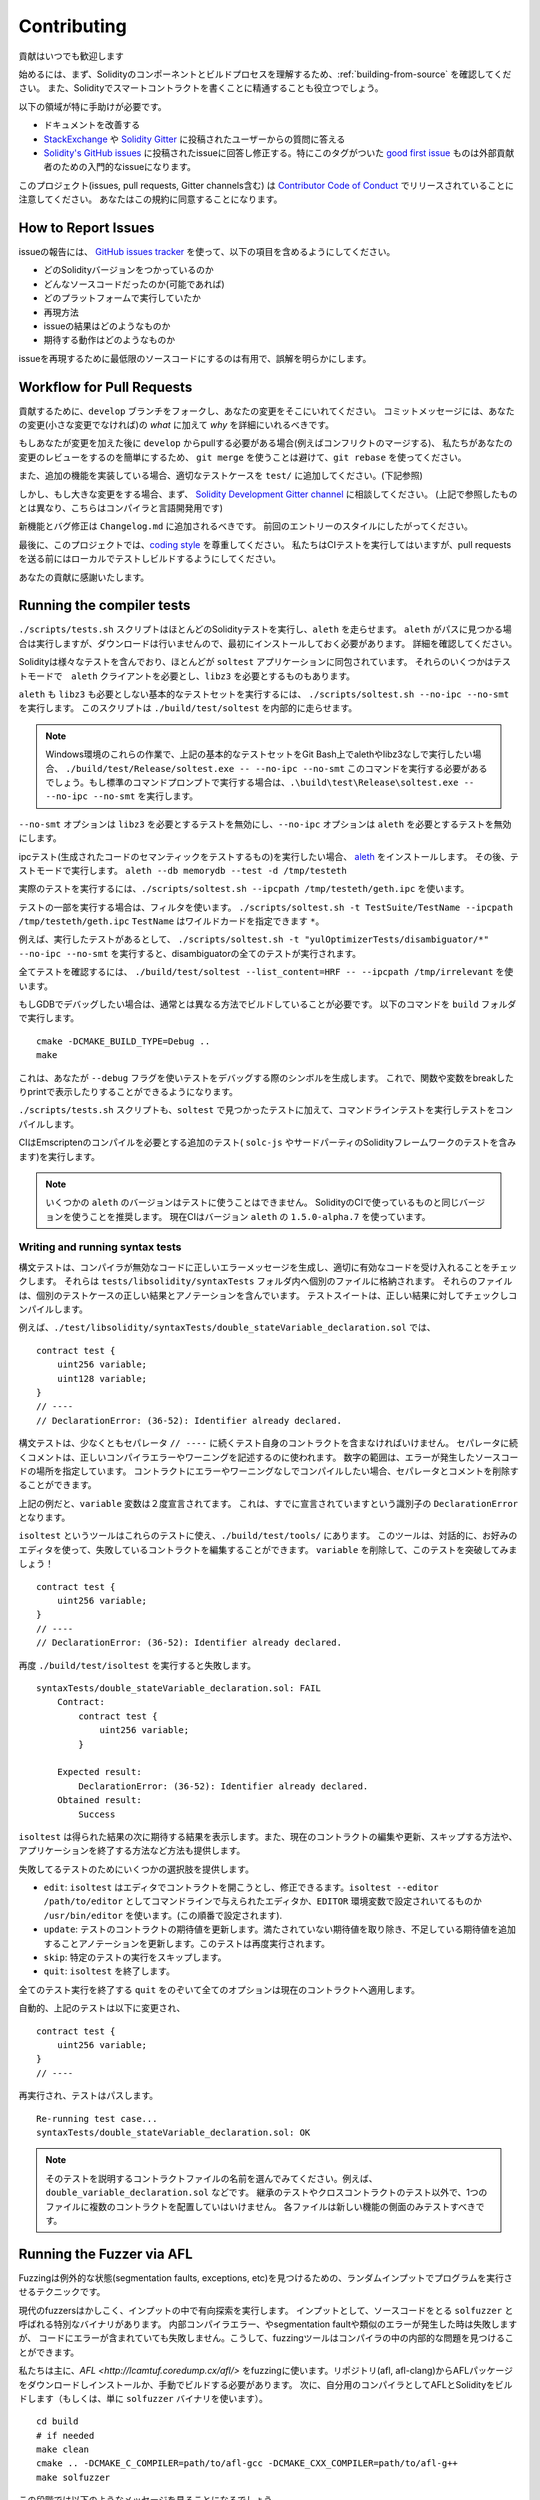 ############
Contributing
############

貢献はいつでも歓迎します

始めるには、まず、Solidityのコンポーネントとビルドプロセスを理解するため、:ref:`building-from-source` を確認してください。
また、Solidityでスマートコントラクトを書くことに精通することも役立つでしょう。

以下の領域が特に手助けが必要です。

* ドキュメントを改善する
* `StackExchange <https://ethereum.stackexchange.com>`_ や `Solidity Gitter <https://gitter.im/ethereum/solidity>`_ に投稿されたユーザーからの質問に答える
* `Solidity's GitHub issues <https://github.com/ethereum/solidity/issues>`_ に投稿されたissueに回答し修正する。特にこのタグがついた `good first issue <https://github.com/ethereum/solidity/labels/good%20first%20issue>`_ ものは外部貢献者のための入門的なissueになります。

このプロジェクト(issues, pull requests, Gitter channels含む) は `Contributor Code of Conduct <https://raw.githubusercontent.com/ethereum/solidity/develop/CODE_OF_CONDUCT.md>`_ でリリースされていることに注意してください。
あなたはこの規約に同意することになります。

How to Report Issues
====================

issueの報告には、
`GitHub issues tracker <https://github.com/ethereum/solidity/issues>`_
を使って、以下の項目を含めるようにしてください。

* どのSolidityバージョンをつかっているのか
* どんなソースコードだったのか(可能であれば)
* どのプラットフォームで実行していたか
* 再現方法
* issueの結果はどのようなものか
* 期待する動作はどのようなものか

issueを再現するために最低限のソースコードにするのは有用で、誤解を明らかにします。

Workflow for Pull Requests
==========================

貢献するために、``develop`` ブランチをフォークし、あなたの変更をそこにいれてください。
コミットメッセージには、あなたの変更(小さな変更でなければ)の *what* に加えて *why* を詳細にいれるべきです。

もしあなたが変更を加えた後に ``develop`` からpullする必要がある場合(例えばコンフリクトのマージする)、
私たちがあなたの変更のレビューをするのを簡単にするため、
``git merge`` を使うことは避けて、``git rebase`` を使ってください。

また、追加の機能を実装している場合、適切なテストケースを ``test/`` に追加してください。(下記参照)

しかし、もし大きな変更をする場合、まず、
`Solidity Development Gitter channel
<https://gitter.im/ethereum/solidity-dev>`_
に相談してください。
(上記で参照したものとは異なり、こちらはコンパイラと言語開発用です)

新機能とバグ修正は ``Changelog.md`` に追加されるべきです。
前回のエントリーのスタイルにしたがってください。

最後に、このプロジェクトでは、`coding style
<https://github.com/ethereum/solidity/blob/develop/CODING_STYLE.md>`_
を尊重してください。
私たちはCIテストを実行してはいますが、pull requestsを送る前にはローカルでテストしビルドするようにしてください。

あなたの貢献に感謝いたします。

Running the compiler tests
==========================

``./scripts/tests.sh`` スクリプトはほとんどのSolidityテストを実行し、``aleth`` を走らせます。
``aleth`` がパスに見つかる場合は実行しますが、ダウンロードは行いませんので、最初にインストールしておく必要があります。
詳細を確認してください。

Solidityは様々なテストを含んでおり、ほとんどが ``soltest`` アプリケーションに同包されています。
それらのいくつかはテストモードで　``aleth`` クライアントを必要とし、``libz3`` を必要とするものもあります。

``aleth`` も ``libz3`` も必要としない基本的なテストセットを実行するには、
``./scripts/soltest.sh --no-ipc --no-smt`` を実行します。
このスクリプトは ``./build/test/soltest`` を内部的に走らせます。

.. note ::

    Windows環境のこれらの作業で、上記の基本的なテストセットをGit Bash上でalethやlibz3なしで実行したい場合、
    ``./build/test/Release/soltest.exe -- --no-ipc --no-smt`` このコマンドを実行する必要があるでしょう。もし標準のコマンドプロンプトで実行する場合は、``.\build\test\Release\soltest.exe -- --no-ipc --no-smt`` を実行します。

``--no-smt`` オプションは ``libz3`` を必要とするテストを無効にし、``--no-ipc`` オプションは ``aleth`` を必要とするテストを無効にします。

ipcテスト(生成されたコードのセマンティックをテストするもの)を実行したい場合、
`aleth <https://github.com/ethereum/aleth/releases/download/v1.5.0-alpha.7/aleth-1.5.0-alpha.7-linux-x86_64.tar.gz>`_
をインストールします。
その後、テストモードで実行します。
``aleth --db memorydb --test -d /tmp/testeth``

実際のテストを実行するには、``./scripts/soltest.sh --ipcpath /tmp/testeth/geth.ipc`` を使います。

テストの一部を実行する場合は、フィルタを使います。
``./scripts/soltest.sh -t TestSuite/TestName --ipcpath /tmp/testeth/geth.ipc``
``TestName`` はワイルドカードを指定できます ``*``。

例えば、実行したテストがあるとして、
``./scripts/soltest.sh -t "yulOptimizerTests/disambiguator/*" --no-ipc --no-smt``
を実行すると、disambiguatorの全てのテストが実行されます。

全てテストを確認するには、
``./build/test/soltest --list_content=HRF -- --ipcpath /tmp/irrelevant``
を使います。

もしGDBでデバッグしたい場合は、通常とは異なる方法でビルドしていることが必要です。
以下のコマンドを ``build`` フォルダで実行します。

::

   cmake -DCMAKE_BUILD_TYPE=Debug ..
   make


これは、あなたが ``--debug`` フラグを使いテストをデバッグする際のシンボルを生成します。
これで、関数や変数をbreakしたりprintで表示したりすることができるようになります。

``./scripts/tests.sh`` スクリプトも、``soltest`` で見つかったテストに加えて、コマンドラインテストを実行しテストをコンパイルします。

CIはEmscriptenのコンパイルを必要とする追加のテスト( ``solc-js`` やサードパーティのSolidityフレームワークのテストを含みます)を実行します。

.. note ::

    いくつかの ``aleth`` のバージョンはテストに使うことはできません。
    SolidityのCIで使っているものと同じバージョンを使うことを推奨します。
    現在CIはバージョン ``aleth`` の ``1.5.0-alpha.7`` を使っています。

Writing and running syntax tests
--------------------------------

構文テストは、コンパイラが無効なコードに正しいエラーメッセージを生成し、適切に有効なコードを受け入れることをチェックします。
それらは ``tests/libsolidity/syntaxTests`` フォルダ内へ個別のファイルに格納されます。
それらのファイルは、個別のテストケースの正しい結果とアノテーションを含んでいます。
テストスイートは、正しい結果に対してチェックしコンパイルします。

例えば、``./test/libsolidity/syntaxTests/double_stateVariable_declaration.sol`` では、

::

    contract test {
        uint256 variable;
        uint128 variable;
    }
    // ----
    // DeclarationError: (36-52): Identifier already declared.

構文テストは、少なくともセパレータ ``// ----`` に続くテスト自身のコントラクトを含まなければいけません。
セパレータに続くコメントは、正しいコンパイラエラーやワーニングを記述するのに使われます。
数字の範囲は、エラーが発生したソースコードの場所を指定しています。
コントラクトにエラーやワーニングなしでコンパイルしたい場合、セパレータとコメントを削除することができます。

上記の例だと、``variable`` 変数は２度宣言されてます。
これは、すでに宣言されていますという識別子の ``DeclarationError`` となります。

``isoltest`` というツールはこれらのテストに使え、``./build/test/tools/`` にあります。
このツールは、対話的に、お好みのエディタを使って、失敗しているコントラクトを編集することができます。
``variable`` を削除して、このテストを突破してみましょう！

::

    contract test {
        uint256 variable;
    }
    // ----
    // DeclarationError: (36-52): Identifier already declared.

再度 ``./build/test/isoltest`` を実行すると失敗します。

::

    syntaxTests/double_stateVariable_declaration.sol: FAIL
        Contract:
            contract test {
                uint256 variable;
            }

        Expected result:
            DeclarationError: (36-52): Identifier already declared.
        Obtained result:
            Success

``isoltest`` は得られた結果の次に期待する結果を表示します。また、現在のコントラクトの編集や更新、スキップする方法や、アプリケーションを終了する方法など方法も提供します。

失敗してるテストのためにいくつかの選択肢を提供します。

- ``edit``: ``isoltest`` はエディタでコントラクトを開こうとし、修正できるます。``isoltest --editor /path/to/editor`` としてコマンドラインで与えられたエディタか、``EDITOR`` 環境変数で設定されいてるものか ``/usr/bin/editor`` を使います。(この順番で設定されます).
- ``update``: テストのコントラクトの期待値を更新します。満たされていない期待値を取り除き、不足している期待値を追加することアノテーションを更新します。このテストは再度実行されます。
- ``skip``: 特定のテストの実行をスキップします。
- ``quit``: ``isoltest`` を終了します。

全てのテスト実行を終了する ``quit`` をのぞいて全てのオプションは現在のコントラクトへ適用します。

自動的、上記のテストは以下に変更され、

::

    contract test {
        uint256 variable;
    }
    // ----

再実行され、テストはパスします。

::

    Re-running test case...
    syntaxTests/double_stateVariable_declaration.sol: OK


.. note::
    そのテストを説明するコントラクトファイルの名前を選んでみてください。例えば、``double_variable_declaration.sol`` などです。
    継承のテストやクロスコントラクトのテスト以外で、1つのファイルに複数のコントラクトを配置していはいけません。
    各ファイルは新しい機能の側面のみテストすべきです。


Running the Fuzzer via AFL
==========================
Fuzzingは例外的な状態(segmentation faults, exceptions, etc)を見つけるための、ランダムインプットでプログラムを実行させるテクニックです。

現代のfuzzersはかしこく、インプットの中で有向探索を実行します。
インプットとして、ソースコードをとる ``solfuzzer`` と呼ばれる特別なバイナリがあります。
内部コンパイラエラー、やsegmentation faultや類似のエラーが発生した時は失敗しますが、
コードにエラーが含まれていても失敗しません。こうして、fuzzingツールはコンパイラの中の内部的な問題を見つけることができます。

私たちは主に、`AFL <http://lcamtuf.coredump.cx/afl/>` をfuzzingに使います。リポジトリ(afl, afl-clang)からAFLパッケージをダウンロードしインストールか、手動でビルドする必要があります。
次に、自分用のコンパイラとしてAFLとSolidityをビルドします（もしくは、単に ``solfuzzer`` バイナリを使います）。

::

    cd build
    # if needed
    make clean
    cmake .. -DCMAKE_C_COMPILER=path/to/afl-gcc -DCMAKE_CXX_COMPILER=path/to/afl-g++
    make solfuzzer

この段階では以下のようなメッセージを見ることになるでしょう。

::

    Scanning dependencies of target solfuzzer
    [ 98%] Building CXX object test/tools/CMakeFiles/solfuzzer.dir/fuzzer.cpp.o
    afl-cc 2.52b by <lcamtuf@google.com>
    afl-as 2.52b by <lcamtuf@google.com>
    [+] Instrumented 1949 locations (64-bit, non-hardened mode, ratio 100%).
    [100%] Linking CXX executable solfuzzer

このようなメッセージ表示されない場合、cmakeフラグをAFLのclangバイナリに向けるようにしてみてください。

::

    # if previously failed
    make clean
    cmake .. -DCMAKE_C_COMPILER=path/to/afl-clang -DCMAKE_CXX_COMPILER=path/to/afl-clang++
    make solfuzzer

そうしなければ、直ちにバイナリはインスツルメントされてないというエラーと共にfuzzerは停止します。

::

    afl-fuzz 2.52b by <lcamtuf@google.com>
    ... (truncated messages)
    [*] Validating target binary...

    [-] Looks like the target binary is not instrumented! The fuzzer depends on
        compile-time instrumentation to isolate interesting test cases while
        mutating the input data. For more information, and for tips on how to
        instrument binaries, please see /usr/share/doc/afl-doc/docs/README.

        When source code is not available, you may be able to leverage QEMU
        mode support. Consult the README for tips on how to enable this.
        (It is also possible to use afl-fuzz as a traditional, "dumb" fuzzer.
        For that, you can use the -n option - but expect much worse results.)

    [-] PROGRAM ABORT : No instrumentation detected
             Location : check_binary(), afl-fuzz.c:6920

次に、サンプルソースファイルで、それはfuzzerに簡単にエラーを見つけられるようする実例のソースコードが必要です。
あなたは、文法テストからファイルをコピーするか、ドキュメントや他のテストからテストファイルを抽出することができます。

::

    mkdir /tmp/test_cases
    cd /tmp/test_cases
    # extract from tests:
    path/to/solidity/scripts/isolate_tests.py path/to/solidity/test/libsolidity/SolidityEndToEndTest.cpp
    # extract from documentation:
    path/to/solidity/scripts/isolate_tests.py path/to/solidity/docs docs

AFLドキュメントはコーパス（初期のインプットファイル）が大きすぎないようにしています。これらのファイル自身は1 kBを超えず、機能あたり多くても１ファイルであるべきです。
``afl-cmin`` というインプットファイルをバイナリと似た動作に整えるツールもあります。

fuzzerを実行してください( ``-m`` はメモリサイズを60 MBへ拡張します):

::

    afl-fuzz -m 60 -i /tmp/test_cases -o /tmp/fuzzer_reports -- /path/to/solfuzzer

fuzzerは ``/tmp/fuzzer_reports`` に失敗するソースファイルを生成します。
同じエラーを発生させる似たソースファイルがあることもありますが、``scripts/uniqueErrors.sh`` を使うとユニークなエラーのみ絞り込むことができます。

Whiskers
========

*Whiskers* は `Mustache <https://mustache.github.io>` と似た文字型テンプレートシステムです。
コードの保守性や検証可能性、可読性のため、様々な場所でコンパイラが使います。

シンタックスはMustacheと大きく異なり、``{{`` と ``}}`` は　``<`` と ``>`` に置き換わっています。
それはパースしやすくするのと、:ref:`inline-assembly` とコンフリクトするのを避けるためです(インラインアセンブラでは ``<`` と ``>`` は不正ですが、``{`` と ``}`` はブロックを区切るのに使います)
リストは１階層のみ処理され再帰しない、という制限がありますが、将来は変更されるでしょう。

A rough specification is the following:
大まかな仕様として以下があります。

``<name>`` は全て文字型の ``name`` にエスケープや繰り返しの置換することなしに置き換われます。
領域は ``<#name>...</name>`` で区切ることができます。テンプレートシステムへ与えられた変数のセットとして、内容を連結したものに置きかわりますし、
``<inner>`` は毎回、それぞれの値で置き換わります。
トップレベルの変数はその領域内部でも使うことができます。
